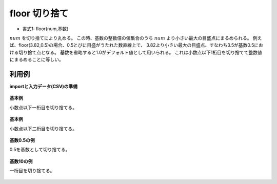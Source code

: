 floor 切り捨て
--------------------

* 書式1: floor(num,基数) 


:math:`num` を切り捨てにより丸める。
この時、基数の整数倍の値集合のうち :math:`num` より小さい最大の目盛点にまるめられる。
例えば、floor(3.82,0.5)の場合、0.5とびに目盛がうたれた数直線上で、
3.82より小さい最大の目盛点、すなわち3.5が基数0.5における切り捨て点となる。
基数を省略すると1.0がデフォルト値として用いられる。
これは小数点以下1桁目を切り捨てて整数値にまるめることに等しい。


利用例
''''''''''''

**importと入力データ(CSV)の準備**

  .. code-block:: python
    :linenos:

    import nysol.mcmd as nm

    with open('dat1.csv','w') as f:
      f.write(
    '''id,val
    1,3.28
    2,3.82
    3,
    4,-0.6
    ''')

    with open('dat2.csv','w') as f:
      f.write(
    '''id,val
    1,1341.28
    2,188
    3,1.235E+3
    4,-1.235E+3
    ''')


**基本例**

小数点以下一桁目を切り捨てる。

  .. code-block:: python
    :linenos:

    nm.mcal(c='floor(${val})', a='rsl', i="dat1.csv", o="rsl1.csv").run()
    ### rsl1.csv の内容
    # id,val,rsl
    # 1,3.28,3
    # 2,3.82,3
    # 3,,
    # 4,-0.6,-1


**基本例**

小数点以下二桁目を切り捨てる。

  .. code-block:: python
    :linenos:

    nm.mcal(c='floor(${val},0.1)', a='rsl', i="dat1.csv", o="rsl2.csv").run()
    ### rsl2.csv の内容
    # id,val,rsl
    # 1,3.28,3.2
    # 2,3.82,3.8
    # 3,,
    # 4,-0.6,-0.6


**基数0.5の例**

0.5を基数として切り捨てる。

  .. code-block:: python
    :linenos:

    nm.mcal(c='floor(${val},0.5)', a='rsl', i="dat1.csv", o="rsl3.csv").run()
    ### rsl3.csv の内容
    # id,val,rsl
    # 1,3.28,3
    # 2,3.82,3.5
    # 3,,
    # 4,-0.6,-1


**基数10の例**

一桁目を切り捨てる。

  .. code-block:: python
    :linenos:

    nm.mcal(c='floor(${val},10)', a='rsl', i="dat2.csv", o="rsl4.csv").run()
    ### rsl4.csv の内容
    # id,val,rsl
    # 1,1341.28,1340
    # 2,188,180
    # 3,1.235E+3,1230
    # 4,-1.235E+3,-1240


